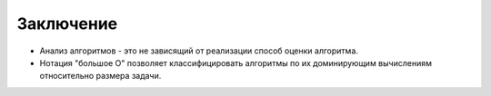 ..  Copyright (C)  Brad Miller, David Ranum, Jeffrey Elkner, Peter Wentworth, Allen B. Downey, Chris
    Meyers, and Dario Mitchell.  Permission is granted to copy, distribute
    and/or modify this document under the terms of the GNU Free Documentation
    License, Version 1.3 or any later version published by the Free Software
    Foundation; with Invariant Sections being Forward, Prefaces, and
    Contributor List, no Front-Cover Texts, and no Back-Cover Texts.  A copy of
    the license is included in the section entitled "GNU Free Documentation
    License".

Заключение
----------

-  Анализ алгоритмов - это не зависящий от реализации способ оценки алгоритма.

-  Нотация "большое О" позволяет классифицировать алгоритмы по их доминирующим
   вычислениям относительно размера задачи.
